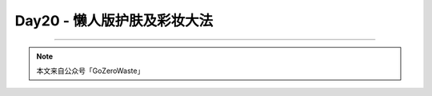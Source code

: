 Day20 - 懒人版护肤及彩妆大法
===========================================

.. image:: images/Day02_001.jpg
   :align: center


----

.. image:: images/gozerowaste_footer.jpg
   :align: center
   :width: 400

.. note:: 本文来自公众号「GoZeroWaste」